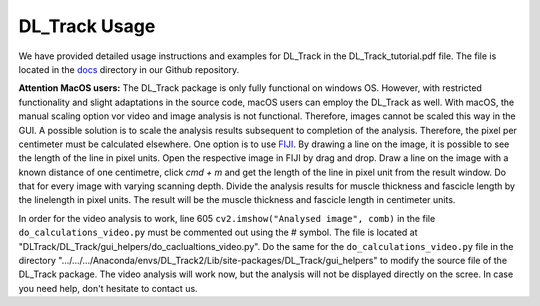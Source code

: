 DL_Track Usage
==============

We have provided detailed usage instructions and examples for DL_Track in the DL_Track_tutorial.pdf file. The file is located in the `docs <https://github.com/PaulRitsche/DLTrack/tree/main/docs/usage>`_ directory in our Github repository.

**Attention MacOS users:**
The DL_Track package is only fully functional on windows OS. However, with restricted functionality and slight adaptations in the source code, macOS users can employ the DL_Track as well. With macOS, the manual scaling option vor video and image analysis is not functional. Therefore, images cannot be scaled this way in the GUI. A possible solution is to scale the analysis results subsequent to completion of the analysis. Therefore, the pixel per centimeter must be calculated elsewhere. One option is to use `FIJI <https://imagej.net/software/fiji/downloads>`_. By drawing a line on the image, it is possible to see the length of the line in pixel units. Open the respective image in FIJI by drag and drop. Draw a line on the image with a known distance of one centimetre, click `cmd + m` and get the length of the line in pixel unit from the result window. Do that for every image with varying scanning depth. Divide the analysis results for muscle thickness and fascicle length by the linelength in pixel units. The result will be the muscle thickness and fascicle length in centimeter units.

In order for the video analysis to work, line 605 ``cv2.imshow("Analysed image", comb)`` in the file      ``do_calculations_video.py`` must be commented out using the # symbol. The file is located at "DLTrack/DL_Track/gui_helpers/do_caclualtions_video.py".  Do the same for the ``do_calculations_video.py`` file in the directory ".../.../.../Anaconda/envs/DL_Track2/Lib/site-packages/DL_Track/gui_helpers" to modify the source file of the DL_Track package. The video analysis will work now, but the analysis will not be displayed directly on the scree. In case you need help, don't hesitate to contact us.
